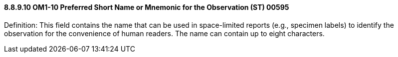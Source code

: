 ==== 8.8.9.10 OM1-10 Preferred Short Name or Mnemonic for the Observation (ST) 00595

Definition: This field contains the name that can be used in space-limited reports (e.g., specimen labels) to identify the observation for the convenience of human readers. The name can contain up to eight characters.

